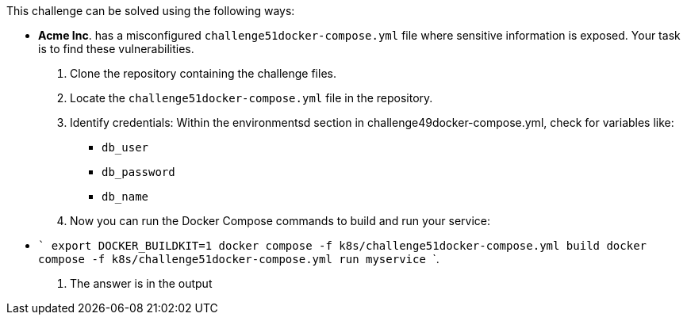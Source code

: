 This challenge can be solved using the following ways:

- *Acme Inc*. has a misconfigured `challenge51docker-compose.yml` file where sensitive information is exposed. Your task is to find these vulnerabilities.
  1. Clone the repository containing the challenge files.
  2. Locate the `challenge51docker-compose.yml` file in the repository.
  3. Identify credentials:
    Within the environmentsd section in challenge49docker-compose.yml, check for variables like:
     * `db_user`
     * `db_password`
     * `db_name`
  4. Now you can run the Docker Compose commands to build and run your service:
     - ```
        export DOCKER_BUILDKIT=1
        docker compose -f k8s/challenge51docker-compose.yml build
        docker compose -f k8s/challenge51docker-compose.yml run myservice
        ```.
  5. The answer is in the output
